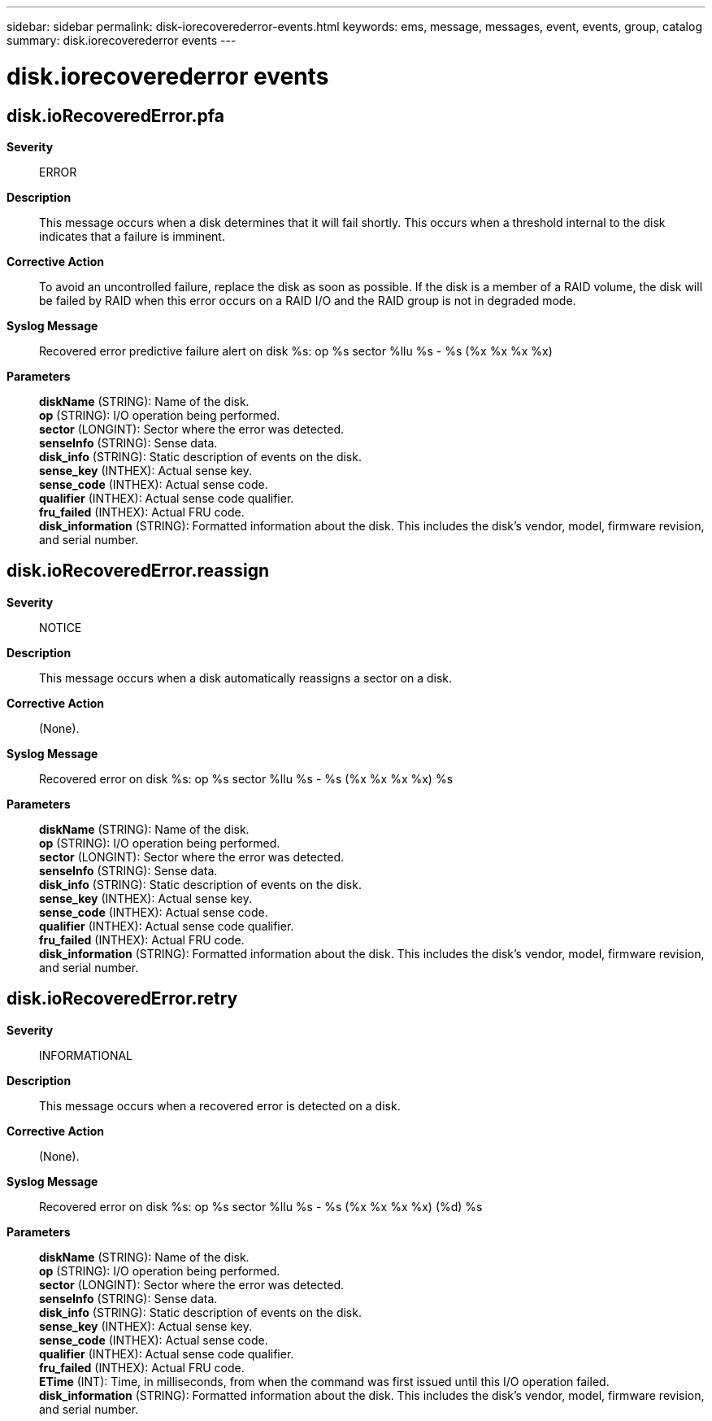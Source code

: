 ---
sidebar: sidebar
permalink: disk-iorecoverederror-events.html
keywords: ems, message, messages, event, events, group, catalog
summary: disk.iorecoverederror events
---

= disk.iorecoverederror events
:toclevels: 1
:hardbreaks:
:nofooter:
:icons: font
:linkattrs:
:imagesdir: ./media/

== disk.ioRecoveredError.pfa
*Severity*::
ERROR
*Description*::
This message occurs when a disk determines that it will fail shortly. This occurs when a threshold internal to the disk indicates that a failure is imminent.
*Corrective Action*::
To avoid an uncontrolled failure, replace the disk as soon as possible. If the disk is a member of a RAID volume, the disk will be failed by RAID when this error occurs on a RAID I/O and the RAID group is not in degraded mode.
*Syslog Message*::
Recovered error predictive failure alert on disk %s: op %s sector %llu %s - %s (%x %x %x %x)
*Parameters*::
*diskName* (STRING): Name of the disk.
*op* (STRING): I/O operation being performed.
*sector* (LONGINT): Sector where the error was detected.
*senseInfo* (STRING): Sense data.
*disk_info* (STRING): Static description of events on the disk.
*sense_key* (INTHEX): Actual sense key.
*sense_code* (INTHEX): Actual sense code.
*qualifier* (INTHEX): Actual sense code qualifier.
*fru_failed* (INTHEX): Actual FRU code.
*disk_information* (STRING): Formatted information about the disk. This includes the disk's vendor, model, firmware revision, and serial number.

== disk.ioRecoveredError.reassign
*Severity*::
NOTICE
*Description*::
This message occurs when a disk automatically reassigns a sector on a disk.
*Corrective Action*::
(None).
*Syslog Message*::
Recovered error on disk %s: op %s sector %llu %s - %s (%x %x %x %x) %s
*Parameters*::
*diskName* (STRING): Name of the disk.
*op* (STRING): I/O operation being performed.
*sector* (LONGINT): Sector where the error was detected.
*senseInfo* (STRING): Sense data.
*disk_info* (STRING): Static description of events on the disk.
*sense_key* (INTHEX): Actual sense key.
*sense_code* (INTHEX): Actual sense code.
*qualifier* (INTHEX): Actual sense code qualifier.
*fru_failed* (INTHEX): Actual FRU code.
*disk_information* (STRING): Formatted information about the disk. This includes the disk's vendor, model, firmware revision, and serial number.

== disk.ioRecoveredError.retry
*Severity*::
INFORMATIONAL
*Description*::
This message occurs when a recovered error is detected on a disk.
*Corrective Action*::
(None).
*Syslog Message*::
Recovered error on disk %s: op %s sector %llu %s - %s (%x %x %x %x) (%d) %s
*Parameters*::
*diskName* (STRING): Name of the disk.
*op* (STRING): I/O operation being performed.
*sector* (LONGINT): Sector where the error was detected.
*senseInfo* (STRING): Sense data.
*disk_info* (STRING): Static description of events on the disk.
*sense_key* (INTHEX): Actual sense key.
*sense_code* (INTHEX): Actual sense code.
*qualifier* (INTHEX): Actual sense code qualifier.
*fru_failed* (INTHEX): Actual FRU code.
*ETime* (INT): Time, in milliseconds, from when the command was first issued until this I/O operation failed.
*disk_information* (STRING): Formatted information about the disk. This includes the disk's vendor, model, firmware revision, and serial number.
